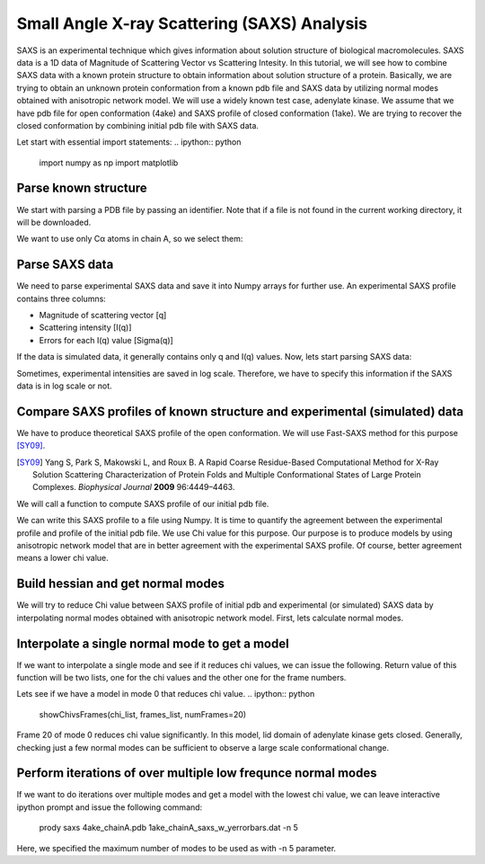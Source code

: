 .. _saxs:

Small Angle X-ray Scattering (SAXS) Analysis
===============================================================================
SAXS is an experimental technique which gives information about solution
structure of biological macromolecules. SAXS data is a 1D data of Magnitude of
Scattering Vector vs Scattering Intesity. In this tutorial, we will see how to
combine SAXS data with a known protein structure to obtain information about
solution structure of a protein. Basically, we are trying to obtain an unknown
protein conformation from a known pdb file and SAXS data by utilizing normal
modes obtained with anisotropic network model. We will use a widely known test
case, adenylate kinase. We assume that we have pdb file for open conformation
(4ake) and SAXS profile of closed conformation (1ake). We are trying to recover
the closed conformation by combining initial pdb file with SAXS data. 

Let start with essential import statements:
.. ipython:: python
   import numpy as np
   import matplotlib

Parse known structure
-------------------------------------------------------------------------------
We start with parsing a PDB file by passing an identifier.
Note that if a file is not found in the current working directory, it will be
downloaded.

.. ipython:: python
   protein = parsePDB('4ake')

We want to use only Cα atoms in chain A, so we select them:

.. ipython:: python
   calphas = protein.select('protein and name CA and chain A')
   calphas
		   

Parse SAXS data
-------------------------------------------------------------------------------
We need to parse experimental  SAXS data and save it into Numpy
arrays for further use. An experimental SAXS profile contains three columns:

* Magnitude of scattering vector [q]
* Scattering intensity [I(q)]
* Errors for each I(q) value [Sigma(q)]

If the data is simulated data, it generally contains only q and I(q) values.
Now, lets start parsing SAXS data:

.. ipython:: python
   from saxs import *
   Q_exp, I_q_exp, sigma_q=parseSaxsData(saxs_file, simulated=False, isLogScale=True)

Sometimes, experimental intensities are saved in log scale. Therefore, we
have to specify this information if the SAXS data is in log scale or not. 
		
Compare SAXS profiles of known structure and experimental (simulated) data
-------------------------------------------------------------------------------
We have to produce theoretical SAXS profile of the open conformation. We will
use Fast-SAXS method for this purpose [SY09]_.

.. [SY09] Yang S, Park S, Makowski L, and Roux B. A Rapid Coarse Residue-Based
   Computational Method for X-Ray Solution Scattering Characterization of
   Protein Folds and Multiple Conformational States of Large Protein Complexes.
   *Biophysical Journal*  **2009** 96:4449–4463.

We will call a function to compute SAXS profile of our initial pdb file. 


.. ipython:: python
   I_model=np.zeros(len(Q_exp))
   calcSaxsPerModel(calphas, numCalphas, I_model, Q_exp)

We can write this SAXS profile to a file using Numpy.
It is time to quantify the agreement between the experimental profile and
profile of the initial pdb file. We use Chi value for this purpose. Our purpose
is to produce models by using anisotropic network model that are in better agreement
with the experimental SAXS profile. Of course, better agreement means a lower chi
value. 

.. ipython:: python
   maxChi=calcSaxsChi(Q_exp, I_q_exp, sigma_q, Q_exp, I_model):

  
.. ipython:: python
   showSaxsProfiles(exp_data_file, model_data_file)

.. image:: saxs_4ake_vs_1ake.png
   :scale: 200 %

Build hessian and get normal modes
-------------------------------------------------------------------------------
We will try to reduce Chi value between SAXS profile of initial pdb and
experimental (or simulated) SAXS data by interpolating normal modes obtained
with anisotropic network model. First, lets calculate normal modes.

.. ipython:: python

   anm = ANM('ANM Analysis')
   anm.buildHessian(calphas, cutoff=15.0)
   numCalphas=calphas.numAtoms()
   modes=anm.calcModes(n_modes=5, zeros=False)
		

Interpolate a single normal mode to get a model
-------------------------------------------------------------------------------
If we want to interpolate a single mode and see if it reduces chi values, we
can issue the following. Return value of this function will be two lists,
one for the chi values and the other one for the frame numbers. 

.. ipython:: python

   chi_list, frames_list=interpolateMode(calphas, modes[0], Q_exp, I_q_exp,\
	     sigma_q, maxChi)

Lets see if we have a model in mode 0 that reduces chi value. 
.. ipython:: python

   showChivsFrames(chi_list, frames_list, numFrames=20)

Frame 20 of mode 0 reduces chi value significantly. In this model, lid domain of
adenylate kinase gets closed. Generally, checking just a few normal modes can
be sufficient to observe a large scale conformational change.    

Perform iterations of over multiple low frequnce normal modes
-------------------------------------------------------------------------------
If we want to do iterations over multiple modes and get a model with the lowest
chi value, we can leave interactive ipython prompt and issue the following
command:

    prody saxs 4ake_chainA.pdb 1ake_chainA_saxs_w_yerrorbars.dat -n 5
   
Here, we specified the maximum number of modes to be used as with -n 5 parameter.
   

